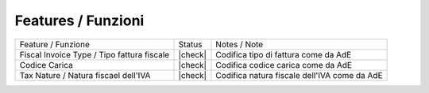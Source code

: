 Features / Funzioni
-------------------

+------------------------------------------------------+----------+----------------------------------------------+
| Feature / Funzione                                   |  Status  | Notes / Note                                 |
+------------------------------------------------------+----------+----------------------------------------------+
| Fiscal Invoice Type / Tipo fattura fiscale           | |check|  | Codifica tipo di fattura come da AdE         |
+------------------------------------------------------+----------+----------------------------------------------+
| Codice Carica                                        | |check|  | Codifica codice carica come da AdE           |
+------------------------------------------------------+----------+----------------------------------------------+
| Tax Nature / Natura fiscael dell'IVA                 | |check|  | Codifica natura fiscale dell'IVA come da AdE |
+------------------------------------------------------+----------+----------------------------------------------+
